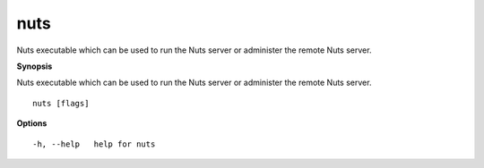.. _nuts:

nuts
----

Nuts executable which can be used to run the Nuts server or administer the remote Nuts server.

**Synopsis**

Nuts executable which can be used to run the Nuts server or administer the remote Nuts server.

::

  nuts [flags]

**Options**
::

  -h, --help   help for nuts